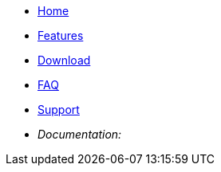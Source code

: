 
* xref:index.adoc[Home]
* xref:features.adoc[Features]
* xref:download.adoc[Download]
* xref:faq.adoc[FAQ]
* xref:support.adoc[Support]

* _Documentation:_
